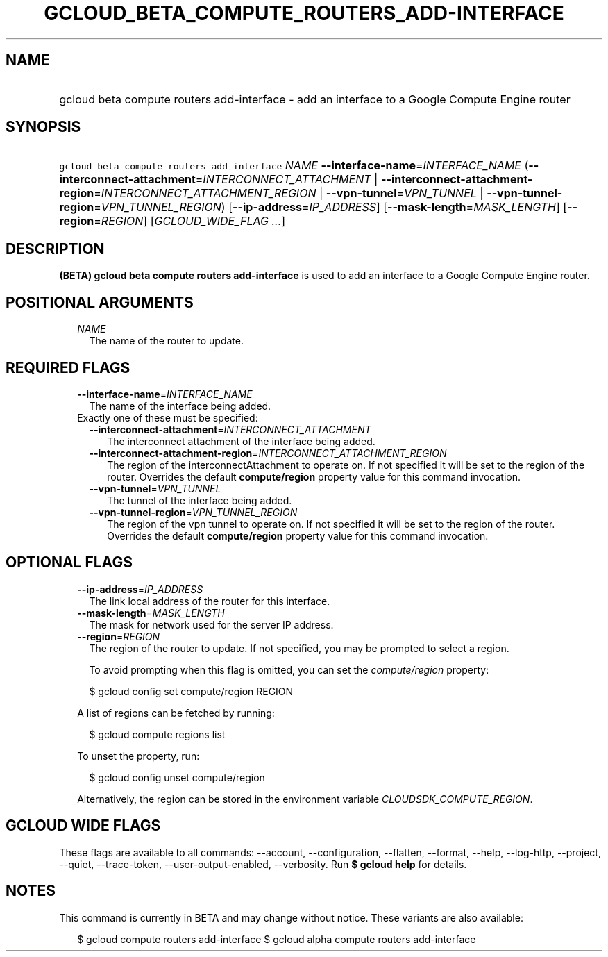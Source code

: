 
.TH "GCLOUD_BETA_COMPUTE_ROUTERS_ADD\-INTERFACE" 1



.SH "NAME"
.HP
gcloud beta compute routers add\-interface \- add an interface to a Google Compute Engine router



.SH "SYNOPSIS"
.HP
\f5gcloud beta compute routers add\-interface\fR \fINAME\fR \fB\-\-interface\-name\fR=\fIINTERFACE_NAME\fR (\fB\-\-interconnect\-attachment\fR=\fIINTERCONNECT_ATTACHMENT\fR\ |\ \fB\-\-interconnect\-attachment\-region\fR=\fIINTERCONNECT_ATTACHMENT_REGION\fR\ |\ \fB\-\-vpn\-tunnel\fR=\fIVPN_TUNNEL\fR\ |\ \fB\-\-vpn\-tunnel\-region\fR=\fIVPN_TUNNEL_REGION\fR) [\fB\-\-ip\-address\fR=\fIIP_ADDRESS\fR] [\fB\-\-mask\-length\fR=\fIMASK_LENGTH\fR] [\fB\-\-region\fR=\fIREGION\fR] [\fIGCLOUD_WIDE_FLAG\ ...\fR]



.SH "DESCRIPTION"

\fB(BETA)\fR \fBgcloud beta compute routers add\-interface\fR is used to add an
interface to a Google Compute Engine router.



.SH "POSITIONAL ARGUMENTS"

.RS 2m
.TP 2m
\fINAME\fR
The name of the router to update.


.RE
.sp

.SH "REQUIRED FLAGS"

.RS 2m
.TP 2m
\fB\-\-interface\-name\fR=\fIINTERFACE_NAME\fR
The name of the interface being added.

.TP 2m

Exactly one of these must be specified:

.RS 2m
.TP 2m
\fB\-\-interconnect\-attachment\fR=\fIINTERCONNECT_ATTACHMENT\fR
The interconnect attachment of the interface being added.

.TP 2m
\fB\-\-interconnect\-attachment\-region\fR=\fIINTERCONNECT_ATTACHMENT_REGION\fR
The region of the interconnectAttachment to operate on. If not specified it will
be set to the region of the router. Overrides the default \fBcompute/region\fR
property value for this command invocation.

.TP 2m
\fB\-\-vpn\-tunnel\fR=\fIVPN_TUNNEL\fR
The tunnel of the interface being added.

.TP 2m
\fB\-\-vpn\-tunnel\-region\fR=\fIVPN_TUNNEL_REGION\fR
The region of the vpn tunnel to operate on. If not specified it will be set to
the region of the router. Overrides the default \fBcompute/region\fR property
value for this command invocation.


.RE
.RE
.sp

.SH "OPTIONAL FLAGS"

.RS 2m
.TP 2m
\fB\-\-ip\-address\fR=\fIIP_ADDRESS\fR
The link local address of the router for this interface.

.TP 2m
\fB\-\-mask\-length\fR=\fIMASK_LENGTH\fR
The mask for network used for the server IP address.

.TP 2m
\fB\-\-region\fR=\fIREGION\fR
The region of the router to update. If not specified, you may be prompted to
select a region.

To avoid prompting when this flag is omitted, you can set the
\f5\fIcompute/region\fR\fR property:

.RS 2m
$ gcloud config set compute/region REGION
.RE

A list of regions can be fetched by running:

.RS 2m
$ gcloud compute regions list
.RE

To unset the property, run:

.RS 2m
$ gcloud config unset compute/region
.RE

Alternatively, the region can be stored in the environment variable
\f5\fICLOUDSDK_COMPUTE_REGION\fR\fR.


.RE
.sp

.SH "GCLOUD WIDE FLAGS"

These flags are available to all commands: \-\-account, \-\-configuration,
\-\-flatten, \-\-format, \-\-help, \-\-log\-http, \-\-project, \-\-quiet,
\-\-trace\-token, \-\-user\-output\-enabled, \-\-verbosity. Run \fB$ gcloud
help\fR for details.



.SH "NOTES"

This command is currently in BETA and may change without notice. These variants
are also available:

.RS 2m
$ gcloud compute routers add\-interface
$ gcloud alpha compute routers add\-interface
.RE

